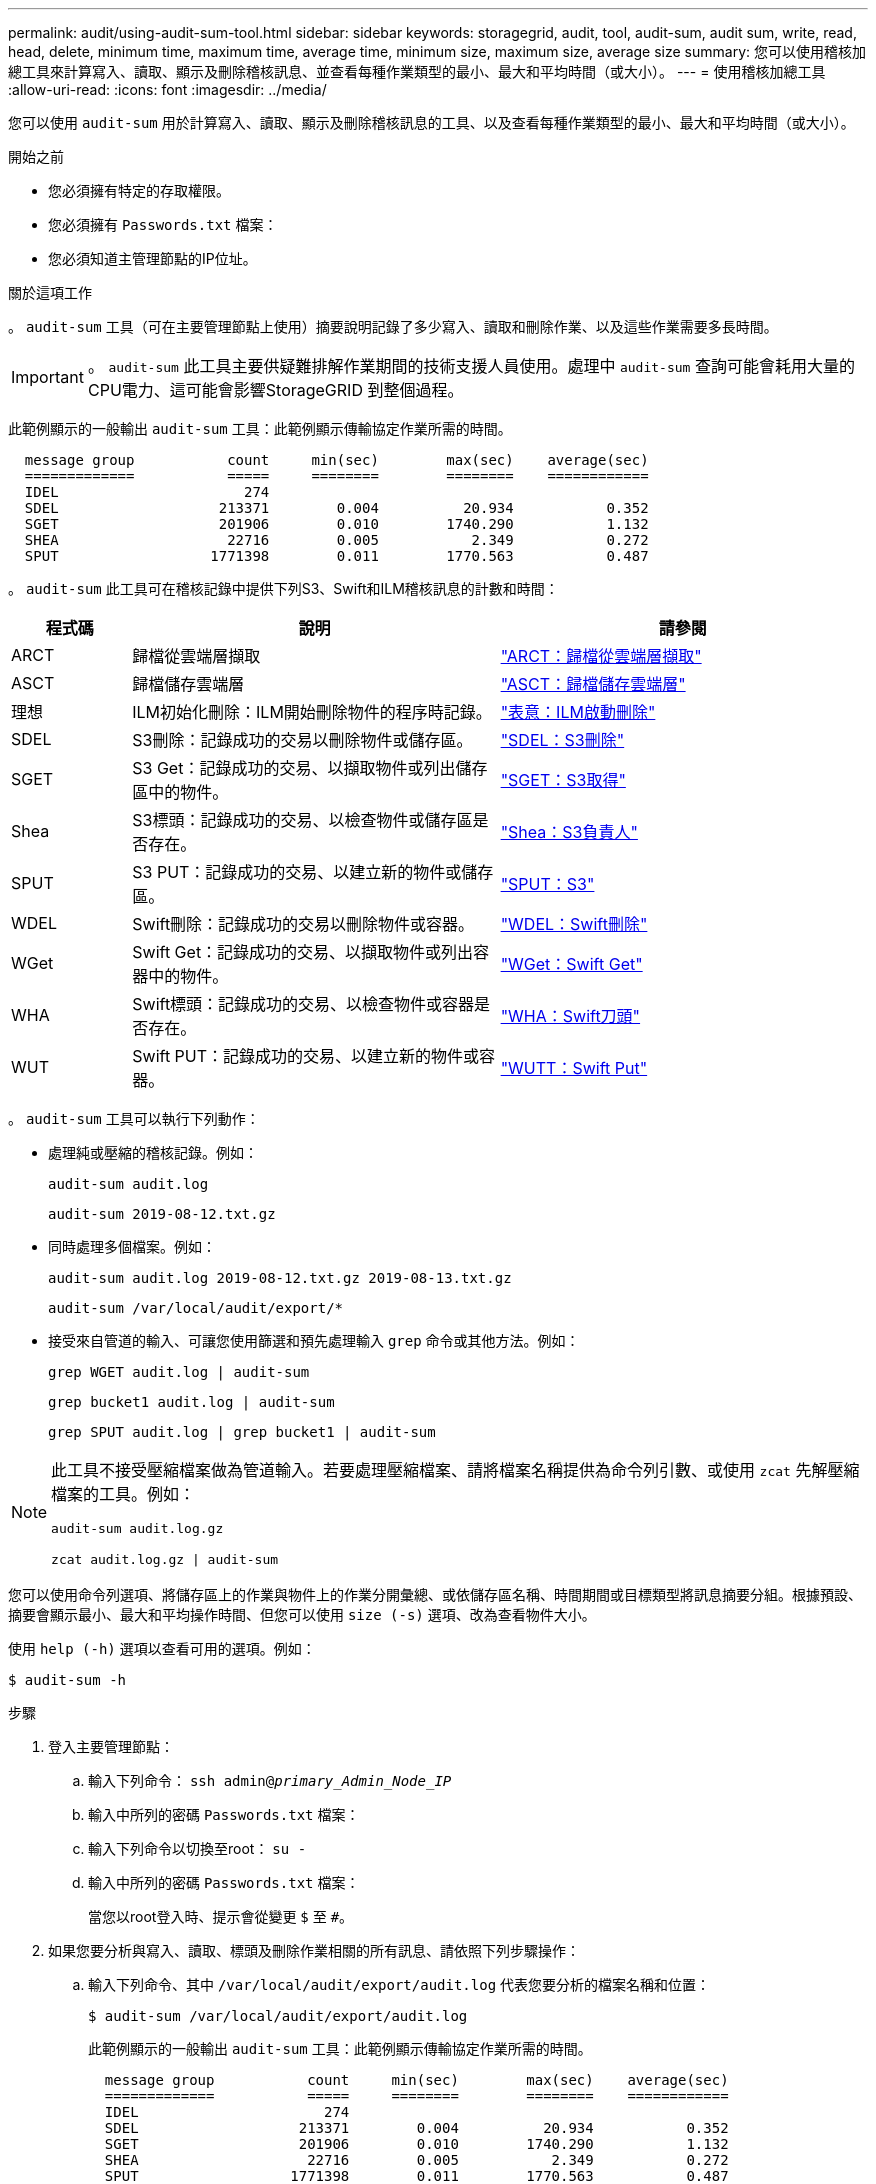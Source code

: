 ---
permalink: audit/using-audit-sum-tool.html 
sidebar: sidebar 
keywords: storagegrid, audit, tool, audit-sum, audit sum, write, read, head, delete, minimum time, maximum time, average time, minimum size, maximum size, average size 
summary: 您可以使用稽核加總工具來計算寫入、讀取、顯示及刪除稽核訊息、並查看每種作業類型的最小、最大和平均時間（或大小）。 
---
= 使用稽核加總工具
:allow-uri-read: 
:icons: font
:imagesdir: ../media/


[role="lead"]
您可以使用 `audit-sum` 用於計算寫入、讀取、顯示及刪除稽核訊息的工具、以及查看每種作業類型的最小、最大和平均時間（或大小）。

.開始之前
* 您必須擁有特定的存取權限。
* 您必須擁有 `Passwords.txt` 檔案：
* 您必須知道主管理節點的IP位址。


.關於這項工作
。 `audit-sum` 工具（可在主要管理節點上使用）摘要說明記錄了多少寫入、讀取和刪除作業、以及這些作業需要多長時間。


IMPORTANT: 。 `audit-sum` 此工具主要供疑難排解作業期間的技術支援人員使用。處理中 `audit-sum` 查詢可能會耗用大量的CPU電力、這可能會影響StorageGRID 到整個過程。

此範例顯示的一般輸出 `audit-sum` 工具：此範例顯示傳輸協定作業所需的時間。

[listing]
----
  message group           count     min(sec)        max(sec)    average(sec)
  =============           =====     ========        ========    ============
  IDEL                      274
  SDEL                   213371        0.004          20.934           0.352
  SGET                   201906        0.010        1740.290           1.132
  SHEA                    22716        0.005           2.349           0.272
  SPUT                  1771398        0.011        1770.563           0.487
----
。 `audit-sum` 此工具可在稽核記錄中提供下列S3、Swift和ILM稽核訊息的計數和時間：

[cols="14,43,43"]
|===
| 程式碼 | 說明 | 請參閱 


 a| 
ARCT
 a| 
歸檔從雲端層擷取
 a| 
link:arct-archive-retrieve-from-cloud-tier.html["ARCT：歸檔從雲端層擷取"]



 a| 
ASCT
 a| 
歸檔儲存雲端層
 a| 
link:asct-archive-store-cloud-tier.html["ASCT：歸檔儲存雲端層"]



 a| 
理想
 a| 
ILM初始化刪除：ILM開始刪除物件的程序時記錄。
 a| 
link:idel-ilm-initiated-delete.html["表意：ILM啟動刪除"]



 a| 
SDEL
 a| 
S3刪除：記錄成功的交易以刪除物件或儲存區。
 a| 
link:sdel-s3-delete.html["SDEL：S3刪除"]



 a| 
SGET
 a| 
S3 Get：記錄成功的交易、以擷取物件或列出儲存區中的物件。
 a| 
link:sget-s3-get.html["SGET：S3取得"]



 a| 
Shea
 a| 
S3標頭：記錄成功的交易、以檢查物件或儲存區是否存在。
 a| 
link:shea-s3-head.html["Shea：S3負責人"]



 a| 
SPUT
 a| 
S3 PUT：記錄成功的交易、以建立新的物件或儲存區。
 a| 
link:sput-s3-put.html["SPUT：S3"]



 a| 
WDEL
 a| 
Swift刪除：記錄成功的交易以刪除物件或容器。
 a| 
link:wdel-swift-delete.html["WDEL：Swift刪除"]



 a| 
WGet
 a| 
Swift Get：記錄成功的交易、以擷取物件或列出容器中的物件。
 a| 
link:wget-swift-get.html["WGet：Swift Get"]



 a| 
WHA
 a| 
Swift標頭：記錄成功的交易、以檢查物件或容器是否存在。
 a| 
link:whea-swift-head.html["WHA：Swift刀頭"]



 a| 
WUT
 a| 
Swift PUT：記錄成功的交易、以建立新的物件或容器。
 a| 
link:wput-swift-put.html["WUTT：Swift Put"]

|===
。 `audit-sum` 工具可以執行下列動作：

* 處理純或壓縮的稽核記錄。例如：
+
`audit-sum audit.log`

+
`audit-sum 2019-08-12.txt.gz`

* 同時處理多個檔案。例如：
+
`audit-sum audit.log 2019-08-12.txt.gz 2019-08-13.txt.gz`

+
`audit-sum /var/local/audit/export/*`

* 接受來自管道的輸入、可讓您使用篩選和預先處理輸入 `grep` 命令或其他方法。例如：
+
`grep WGET audit.log | audit-sum`

+
`grep bucket1 audit.log | audit-sum`

+
`grep SPUT audit.log | grep bucket1 | audit-sum`



[NOTE]
====
此工具不接受壓縮檔案做為管道輸入。若要處理壓縮檔案、請將檔案名稱提供為命令列引數、或使用 `zcat` 先解壓縮檔案的工具。例如：

`audit-sum audit.log.gz`

`zcat audit.log.gz | audit-sum`

====
您可以使用命令列選項、將儲存區上的作業與物件上的作業分開彙總、或依儲存區名稱、時間期間或目標類型將訊息摘要分組。根據預設、摘要會顯示最小、最大和平均操作時間、但您可以使用 `size (-s)` 選項、改為查看物件大小。

使用 `help (-h)` 選項以查看可用的選項。例如：

`$ audit-sum -h`

.步驟
. 登入主要管理節點：
+
.. 輸入下列命令： `ssh admin@_primary_Admin_Node_IP_`
.. 輸入中所列的密碼 `Passwords.txt` 檔案：
.. 輸入下列命令以切換至root： `su -`
.. 輸入中所列的密碼 `Passwords.txt` 檔案：
+
當您以root登入時、提示會從變更 `$` 至 `#`。



. 如果您要分析與寫入、讀取、標頭及刪除作業相關的所有訊息、請依照下列步驟操作：
+
.. 輸入下列命令、其中 `/var/local/audit/export/audit.log` 代表您要分析的檔案名稱和位置：
+
`$ audit-sum /var/local/audit/export/audit.log`

+
此範例顯示的一般輸出 `audit-sum` 工具：此範例顯示傳輸協定作業所需的時間。

+
[listing]
----
  message group           count     min(sec)        max(sec)    average(sec)
  =============           =====     ========        ========    ============
  IDEL                      274
  SDEL                   213371        0.004          20.934           0.352
  SGET                   201906        0.010        1740.290           1.132
  SHEA                    22716        0.005           2.349           0.272
  SPUT                  1771398        0.011        1770.563           0.487
----
+
在此範例中、SGET（S3 Get）作業平均速度最慢、僅1.13秒、但SGET和SPUT（S3 PUT）作業都顯示出約1、730秒的長時間最差時間。

.. 若要顯示最慢的10個擷取作業、請使用Grep命令僅選取SGET訊息、然後新增長輸出選項 (`-l`）若要包含物件路徑：
+
`grep SGET audit.log | audit-sum -l`

+
結果包括類型（物件或儲存區）和路徑、可讓您為稽核日誌中與這些特定物件相關的其他訊息進行Grep。

+
[listing]
----
Total:          201906 operations
    Slowest:      1740.290 sec
    Average:         1.132 sec
    Fastest:         0.010 sec
    Slowest operations:
        time(usec)       source ip         type      size(B) path
        ========== =============== ============ ============ ====
        1740289662   10.96.101.125       object   5663711385 backup/r9O1OaQ8JB-1566861764-4519.iso
        1624414429   10.96.101.125       object   5375001556 backup/r9O1OaQ8JB-1566861764-6618.iso
        1533143793   10.96.101.125       object   5183661466 backup/r9O1OaQ8JB-1566861764-4518.iso
             70839   10.96.101.125       object        28338 bucket3/dat.1566861764-6619
             68487   10.96.101.125       object        27890 bucket3/dat.1566861764-6615
             67798   10.96.101.125       object        27671 bucket5/dat.1566861764-6617
             67027   10.96.101.125       object        27230 bucket5/dat.1566861764-4517
             60922   10.96.101.125       object        26118 bucket3/dat.1566861764-4520
             35588   10.96.101.125       object        11311 bucket3/dat.1566861764-6616
             23897   10.96.101.125       object        10692 bucket3/dat.1566861764-4516
----
+
在此範例輸出中、您可以看到三個最慢的S3「Get（取得）」要求是針對大小約5 GB的物件、比其他物件大得多。大容量則是最差擷取時間緩慢的問題。



. 如果您想要判斷要從網格擷取和擷取的物件大小、請使用「大小」選項 (`-s`）：
+
`audit-sum -s audit.log`

+
[listing]
----
  message group           count       min(MB)          max(MB)      average(MB)
  =============           =====     ========        ========    ============
  IDEL                      274        0.004        5000.000        1654.502
  SDEL                   213371        0.000          10.504           1.695
  SGET                   201906        0.000        5000.000          14.920
  SHEA                    22716        0.001          10.504           2.967
  SPUT                  1771398        0.000        5000.000           2.495
----
+
在此範例中、SPUT的平均物件大小低於2.5 MB、但SGET的平均大小卻大得多。SPUT訊息的數量遠高於SGET訊息的數量、表示大部分的物件永遠不會擷取。

. 如果您想要判斷昨天擷取的速度是否緩慢：
+
.. 在適當的稽核記錄上發出命令、然後使用「依時間分組」選項 (`-gt`）、接著是期間（例如、15M、1H、10S）：
+
`grep SGET audit.log | audit-sum -gt 1H`

+
[listing]
----
  message group           count    min(sec)       max(sec)   average(sec)
  =============           =====     ========        ========    ============
  2019-09-05T00            7591        0.010        1481.867           1.254
  2019-09-05T01            4173        0.011        1740.290           1.115
  2019-09-05T02           20142        0.011        1274.961           1.562
  2019-09-05T03           57591        0.010        1383.867           1.254
  2019-09-05T04          124171        0.013        1740.290           1.405
  2019-09-05T05          420182        0.021        1274.511           1.562
  2019-09-05T06         1220371        0.015        6274.961           5.562
  2019-09-05T07          527142        0.011        1974.228           2.002
  2019-09-05T08          384173        0.012        1740.290           1.105
  2019-09-05T09           27591        0.010        1481.867           1.354
----
+
這些結果顯示S3在06:00到07:00之間尖峰流量。在這些時間、最大和平均時間都會大幅增加、而且不會隨著計數增加而逐漸增加。這表示容量已超過某個位置、可能是網路或網格處理要求的能力。

.. 若要判斷昨天每小時擷取的物件大小、請新增「大小」選項 (`-s`）命令：
+
`grep SGET audit.log | audit-sum -gt 1H -s`

+
[listing]
----
  message group           count       min(B)          max(B)      average(B)
  =============           =====     ========        ========    ============
  2019-09-05T00            7591        0.040        1481.867           1.976
  2019-09-05T01            4173        0.043        1740.290           2.062
  2019-09-05T02           20142        0.083        1274.961           2.303
  2019-09-05T03           57591        0.912        1383.867           1.182
  2019-09-05T04          124171        0.730        1740.290           1.528
  2019-09-05T05          420182        0.875        4274.511           2.398
  2019-09-05T06         1220371        0.691  5663711385.961          51.328
  2019-09-05T07          527142        0.130        1974.228           2.147
  2019-09-05T08          384173        0.625        1740.290           1.878
  2019-09-05T09           27591        0.689        1481.867           1.354
----
+
這些結果顯示、當整體擷取流量達到最大值時、會發生一些非常大的擷取。

.. 若要查看更多詳細資料、請使用 link:using-audit-explain-tool.html["稽核說明工具"] 若要檢閱該時段內的所有 SGET 作業：
+
`grep 2019-09-05T06 audit.log | grep SGET | audit-explain | less`

+
如果應該輸出許多行的Grep命令、請新增 `less` 命令、一次顯示一頁（一個畫面）的稽核記錄檔內容。



. 如果您想要判斷儲存區上的SPUT作業是否比物件的SPUT作業慢：
+
.. 從使用開始 `-go` 選項、可分別將物件和儲存區作業的訊息分組：
+
`grep SPUT sample.log | audit-sum -go`

+
[listing]
----
  message group           count     min(sec)        max(sec)    average(sec)
  =============           =====     ========        ========    ============
  SPUT.bucket                 1        0.125           0.125           0.125
  SPUT.object                12        0.025           1.019           0.236
----
+
結果顯示、適用於貯體的SPUT作業與物件的SPUT作業具有不同的效能特性。

.. 若要判斷哪些儲存區的SPUT作業速度最慢、請使用 `-gb` 選項、可依儲存區將訊息分組：
+
`grep SPUT audit.log | audit-sum -gb`

+
[listing]
----
  message group                  count     min(sec)        max(sec)    average(sec)
  =============                  =====     ========        ========    ============
  SPUT.cho-non-versioning        71943        0.046        1770.563           1.571
  SPUT.cho-versioning            54277        0.047        1736.633           1.415
  SPUT.cho-west-region           80615        0.040          55.557           1.329
  SPUT.ldt002                  1564563        0.011          51.569           0.361
----
.. 若要判斷哪些儲存區具有最大的SPUT物件大小、請同時使用 `-gb` 和 `-s` 選項：
+
`grep SPUT audit.log | audit-sum -gb -s`

+
[listing]
----
  message group                  count       min(B)          max(B)      average(B)
  =============                  =====     ========        ========    ============
  SPUT.cho-non-versioning        71943        2.097        5000.000          21.672
  SPUT.cho-versioning            54277        2.097        5000.000          21.120
  SPUT.cho-west-region           80615        2.097         800.000          14.433
  SPUT.ldt002                  1564563        0.000         999.972           0.352
----



